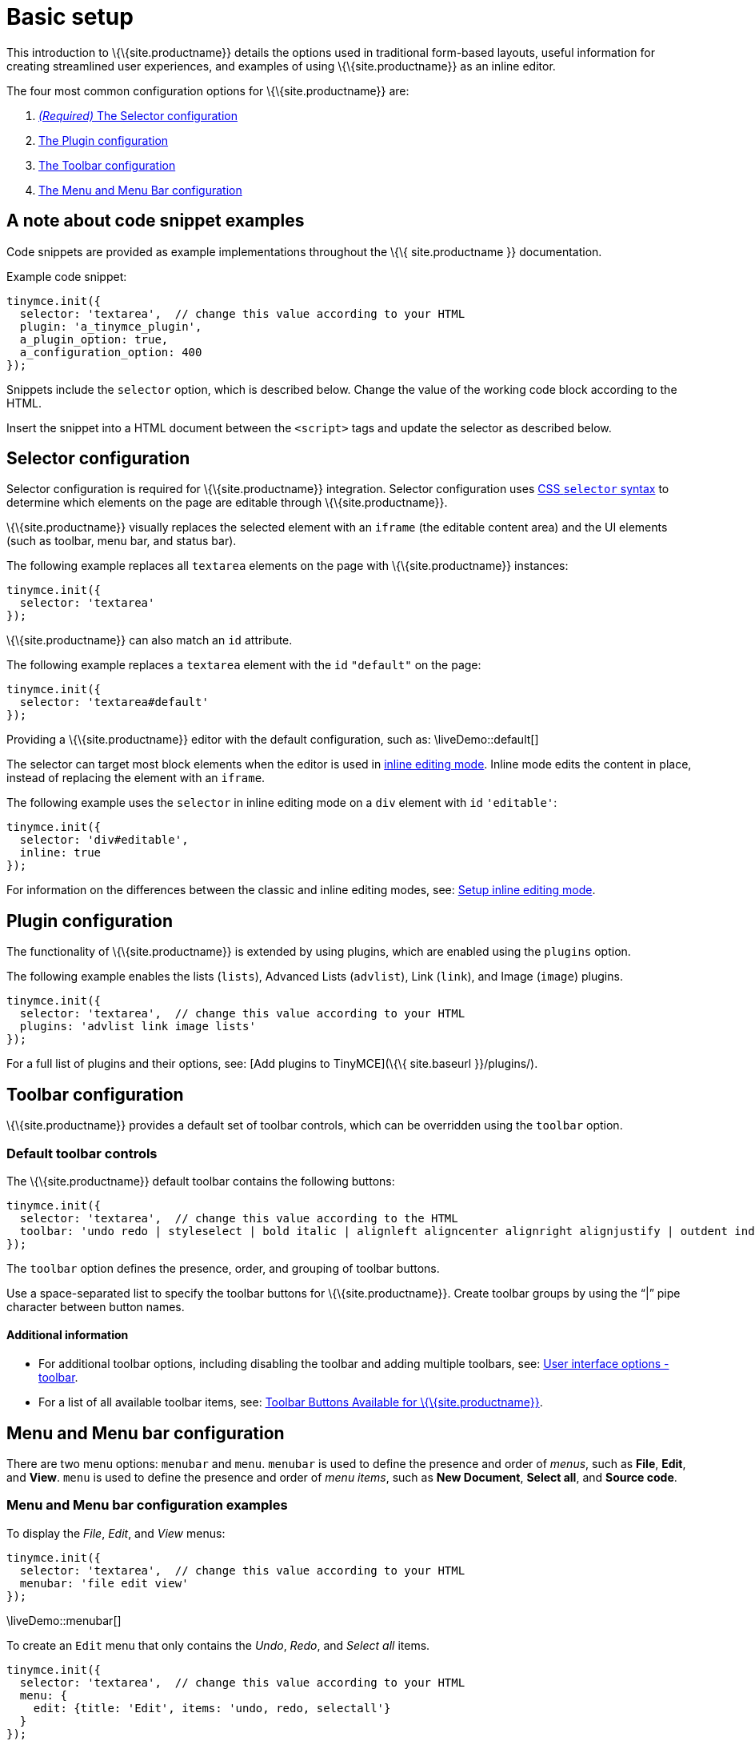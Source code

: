 = Basic setup

This introduction to \{\{site.productname}} details the options used in traditional form-based layouts, useful information for creating streamlined user experiences, and examples of using \{\{site.productname}} as an inline editor.

The four most common configuration options for \{\{site.productname}} are:

[arabic]
. link:#selectorconfiguration[_(Required)_ The Selector configuration]
. link:#pluginconfiguration[The Plugin configuration]
. link:#toolbarconfiguration[The Toolbar configuration]
. link:#menuandmenubarconfiguration[The Menu and Menu Bar configuration]

== A note about code snippet examples

Code snippets are provided as example implementations throughout the \{\{ site.productname }} documentation.

Example code snippet:

[source,js]
----
tinymce.init({
  selector: 'textarea',  // change this value according to your HTML
  plugin: 'a_tinymce_plugin',
  a_plugin_option: true,
  a_configuration_option: 400
});
----

Snippets include the `+selector+` option, which is described below. Change the value of the working code block according to the HTML.

Insert the snippet into a HTML document between the `+<script>+` tags and update the selector as described below.

== Selector configuration

Selector configuration is required for \{\{site.productname}} integration. Selector configuration uses https://developer.mozilla.org/en-US/docs/Web/CSS/CSS_Selectors[CSS `+selector+` syntax] to determine which elements on the page are editable through \{\{site.productname}}.

\{\{site.productname}} visually replaces the selected element with an `+iframe+` (the editable content area) and the UI elements (such as toolbar, menu bar, and status bar).

The following example replaces all `+textarea+` elements on the page with \{\{site.productname}} instances:

[source,js]
----
tinymce.init({
  selector: 'textarea'
});
----

\{\{site.productname}} can also match an `+id+` attribute.

The following example replaces a `+textarea+` element with the `+id+` `+"default"+` on the page:

[source,js]
----
tinymce.init({
  selector: 'textarea#default'
});
----

Providing a \{\{site.productname}} editor with the default configuration, such as: \liveDemo::default[]

The selector can target most block elements when the editor is used in link:../use-tinymce-inline/[inline editing mode]. Inline mode edits the content in place, instead of replacing the element with an `+iframe+`.

The following example uses the `+selector+` in inline editing mode on a `+div+` element with `+id+` `+'editable'+`:

[source,js]
----
tinymce.init({
  selector: 'div#editable',
  inline: true
});
----

For information on the differences between the classic and inline editing modes, see: link:../use-tinymce-inline/[Setup inline editing mode].

== Plugin configuration

The functionality of \{\{site.productname}} is extended by using plugins, which are enabled using the `+plugins+` option.

The following example enables the lists (`+lists+`), Advanced Lists (`+advlist+`), Link (`+link+`), and Image (`+image+`) plugins.

[source,js]
----
tinymce.init({
  selector: 'textarea',  // change this value according to your HTML
  plugins: 'advlist link image lists'
});
----

For a full list of plugins and their options, see: [Add plugins to TinyMCE](\{\{ site.baseurl }}/plugins/).

== Toolbar configuration

\{\{site.productname}} provides a default set of toolbar controls, which can be overridden using the `+toolbar+` option.

=== Default toolbar controls

The \{\{site.productname}} default toolbar contains the following buttons:

[source,js]
----
tinymce.init({
  selector: 'textarea',  // change this value according to the HTML
  toolbar: 'undo redo | styleselect | bold italic | alignleft aligncenter alignright alignjustify | outdent indent'
});
----

The `+toolbar+` option defines the presence, order, and grouping of toolbar buttons.

Use a space-separated list to specify the toolbar buttons for \{\{site.productname}}. Create toolbar groups by using the "`+|+`" pipe character between button names.

==== Additional information

* For additional toolbar options, including disabling the toolbar and adding multiple toolbars, see: link:{baseurl}/configure/editor-appearance/#toolbar[User interface options - toolbar].
* For a list of all available toolbar items, see: link:{baseurl}/advanced/available-toolbar-buttons/[Toolbar Buttons Available for \{\{site.productname}}].

== Menu and Menu bar configuration

There are two menu options: `+menubar+` and `+menu+`. `+menubar+` is used to define the presence and order of _menus_, such as *File*, *Edit*, and *View*. `+menu+` is used to define the presence and order of _menu items_, such as *New Document*, *Select all*, and *Source code*.

=== Menu and Menu bar configuration examples

To display the _File_, _Edit_, and _View_ menus:

[source,js]
----
tinymce.init({
  selector: 'textarea',  // change this value according to your HTML
  menubar: 'file edit view'
});
----

\liveDemo::menubar[]

To create an `+Edit+` menu that only contains the _Undo_, _Redo_, and _Select all_ items.

[source,js]
----
tinymce.init({
  selector: 'textarea',  // change this value according to your HTML
  menu: {
    edit: {title: 'Edit', items: 'undo, redo, selectall'}
  }
});
----

\liveDemo::menu1[]

To create a menu titled "Happy", provide an identifier for the menu and an object with the `+title+` and `+items+` for the menu.

For example:

[source,js]
----
tinymce.init({
  selector: 'textarea',  // change this value according to your HTML
  menu: {
    happy: {title: 'Happy', items: 'code'}
  },
  plugins: 'code',  // required by the code menu item
  menubar: 'happy'  // adds happy to the menu bar
});
----

\liveDemo::menu2[]

=== Default menu controls

The default menus are as follows:

\include::partial$configuration/defaultmenuitems.adoc[]

NOTE: Some menu items require a plugin, such as the `+table+` menu and items requires the `table` plugin.

==== Additional information

* For information on the `+menu+` setting, see: link:{baseurl}/configure/editor-appearance/#menu[User interface options - menu].
* For information on the `+menubar+` setting, see: link:{baseurl}/configure/editor-appearance/#menubar[User interface options - menubar].
* For a list of all available menu items, see: link:{baseurl}/advanced/available-menu-items/[Menu Items Available for \{\{site.productname}}].

== Basic configuration example

The following example is a basic \{\{site.productname}} configuration.

[source,html]
----
<!DOCTYPE html>
<html>
<head>
  <script
    type="text/javascript"
    src='{cdnurl}'
    referrerpolicy="origin">
  </script>
  <script type="text/javascript">
  tinymce.init({
    selector: '#myTextarea',
    width: 600,
    height: 300,
    plugins: [
      'advlist autolink link image lists charmap print preview hr anchor pagebreak',
      'searchreplace wordcount visualblocks visualchars code fullscreen insertdatetime media nonbreaking',
      'table emoticons template paste help'
    ],
    toolbar: 'undo redo | styleselect | bold italic | alignleft aligncenter alignright alignjustify | ' +
      'bullist numlist outdent indent | link image | print preview media fullscreen | ' +
      'forecolor backcolor emoticons | help',
    menu: {
      favs: {title: 'My Favorites', items: 'code visualaid | searchreplace | emoticons'}
    },
    menubar: 'favs file edit view insert format tools table help',
    content_css: 'css/content.css'
  });
  </script>
</head>

<body>
  <textarea id="myTextarea"></textarea>
</body>
</html>
----

=== Break-down of the basic configuration example

The following section is a break-down of the options used in the basic configuration example.

Selects the `+textarea+` with the id `+myTextarea+` to be replaced by the editor.

[source,js]
----
selector: '#myTextarea',
----

Sets the width and height of the editable area in pixels as numeric values.

[source,js]
----
width: 600,
height: 300,
----

Selects the plugins to be included on load.

[source,js]
----
plugins: [
  'advlist autolink link image lists charmap print preview hr anchor pagebreak',
  'searchreplace wordcount visualblocks visualchars code fullscreen insertdatetime media nonbreaking',
  'table emoticons template paste help'
],
----

Selects the toolbar buttons displayed to the user. Use a comma or space as a separator.

[source,js]
----
toolbar: 'insertfile undo redo | styleselect | bold italic | alignleft aligncenter alignright alignjustify | bullist numlist outdent indent | link image | print preview media | forecolor backcolor emoticons',
----

Adds an additional menu named "My Favorites" with `+menu+`, then adds it to the menu bar using `+menubar+`.

[source,js]
----
menu: {
  favs: {title: 'My Favorites', items: 'code visualaid | searchreplace | emoticons'}
},
menubar: 'favs file edit view insert format tools table help',
----

Sets the styling of the editable area using `+content_css+`.

[source,js]
----
content_css: 'css/content.css',
----

\liveDemo::basic-conf[]

=== Additional information

* For a full list of configuration options, see: the [Configuration options reference](\{\{ site.baseurl }}/configure/).
* For a full list of Plugins and their options, see: [Add plugins to TinyMCE](\{\{ site.baseurl }}/plugins/).
* For information on the UI elements, see: [User interface components](\{\{ site.baseurl }}/ui-components/).
* For information on the CSS required to render some \{\{site.productname}} elements outside of the editor, see: link:{baseurl}/general-configuration-guide/boilerplate-content-css/[Boilerplate content CSS].
